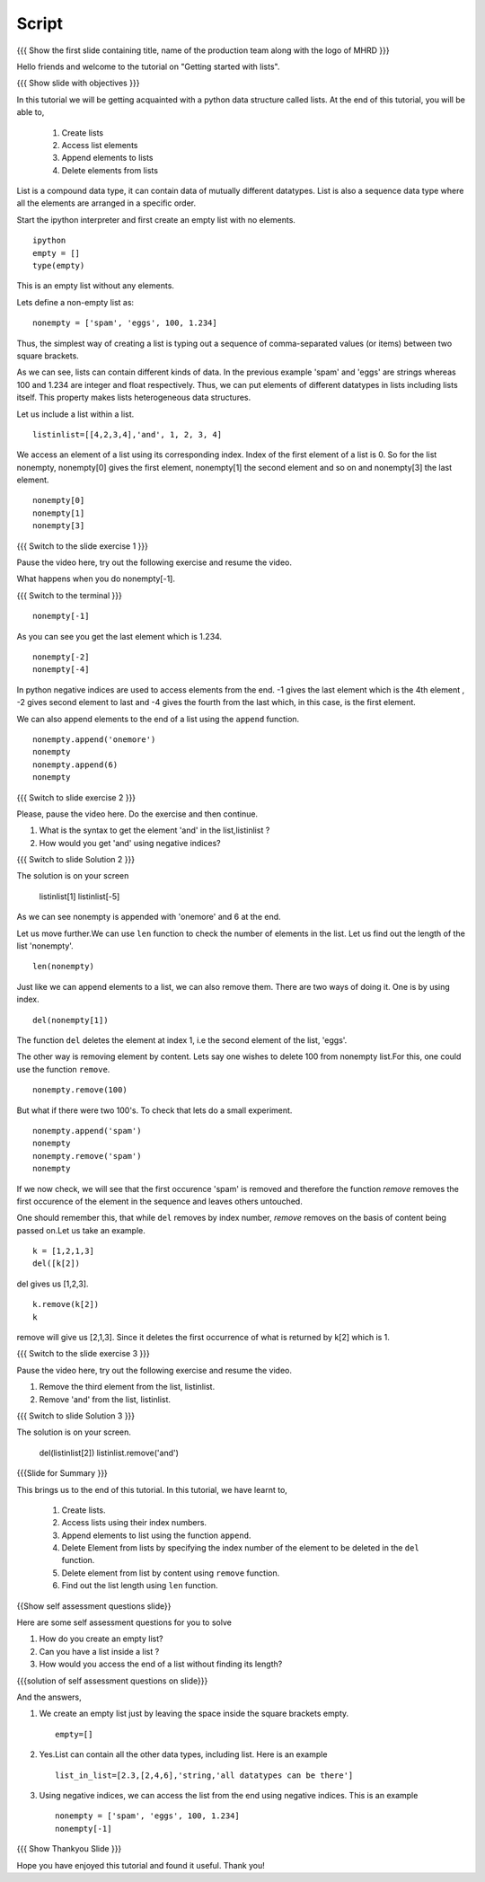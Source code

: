 .. Objectives
.. ----------

.. By the end of this tutorial, you will be able to

.. Create Lists.
.. Access List elements.
.. Append elemets to list
.. Delete list elemets

.. 1. getting started with ipython 



.. Prerequisites
.. -------------

..   1. getting started with strings
..   #. getting started with lists
..   #. basic datatypes
     
.. Author              : Amit 
   Internal Reviewer   : Anoop Jacob Thomas <anoop@fossee.in>
   External Reviewer   :
   Language Reviewer   : Bhanukiran
   Checklist OK?       : <12-11-2010, Anand, OK> [2010-10-05]


Script
------

.. L1

{{{ Show the  first slide containing title, name of the production
team along with the logo of MHRD }}}

.. R1

Hello friends and welcome to the tutorial on "Getting started with
lists".

.. L2

{{{ Show slide with objectives }}}

.. R2

In this tutorial we will be getting acquainted with a python data
structure called lists.  
At the end of this tutorial, you will be able to, 
 
 1. Create lists
 #. Access list elements
 #. Append elements to lists
 #. Delete elements from lists

.. R3

List is a compound data type, it can contain data of mutually
different datatypes. List is also a sequence data type where all the
elements are arranged in a specific order.

Start the ipython interpreter and first create an empty list with no 
elements. 

.. L3
::   
   
    ipython
    empty = [] 
    type(empty)

.. R4
  
This is an empty list without any elements.

Lets define a non-empty list as: 

.. L4
::

    nonempty = ['spam', 'eggs', 100, 1.234]

.. R5

Thus, the simplest way of creating a list is typing out a sequence 
of comma-separated values (or items) between two square brackets. 

As we can see, lists can contain different kinds of data. In the
previous example 'spam' and 'eggs' are strings whereas 100 and 1.234 are
integer and float respectively. Thus, we can put elements of different 
datatypes in lists including lists itself. This property makes lists 
heterogeneous data structures.

Let us include a list within a list. 

.. L5
::

    listinlist=[[4,2,3,4],'and', 1, 2, 3, 4]

.. R6

We access an element of a list using its corresponding index. Index of
the first element of a list is 0. So for the list nonempty, nonempty[0] 
gives the first element, nonempty[1] the second element and so on and 
nonempty[3] the last element. 

.. L6
::

    nonempty[0] 
    nonempty[1] 
    nonempty[3]

.. L7

{{{ Switch to the slide exercise 1 }}}

.. R7

Pause the video here, try out the following exercise and resume the video.

What happens when you do nonempty[-1]. 

.. L8

{{{ Switch to the terminal }}}
::

    nonempty[-1]

.. R8

As you can see you get the last element which is 1.234.

.. L9
::
    
    nonempty[-2] 
    nonempty[-4]

.. R9

In python negative indices are used to access elements from the end.
-1 gives the last element which is the 4th element , -2 gives second 
element to last and -4 gives the fourth from the last which, in this case,
is the first element.

.. R10

We can also append elements to the end of a list using the ``append`` 
function. 

.. L10
::

    nonempty.append('onemore') 
    nonempty
    nonempty.append(6) 
    nonempty

.. L11

{{{ Switch to slide exercise 2 }}}

.. R11
   
Please, pause the video here. Do the exercise and then continue.

1. What is the syntax to get the element 'and' in the list,listinlist ?
2. How would you get 'and' using negative indices?

.. L12

{{{ Switch to slide Solution 2 }}}

.. R12

The solution is on your screen
  
  listinlist[1]
  listinlist[-5]

As we can see nonempty is appended with 'onemore' and 6 at the end.

.. R13

Let us move further.We can use ``len`` function to check the number of 
elements in the list.
Let us find out the length of the list 'nonempty'.

.. L13
::

    len(nonempty)

.. R14

Just like we can append elements to a list, we can also remove them.
There are two ways of doing it. One is by using index. 

.. L14
::

    del(nonempty[1])

.. R15

The function ``del`` deletes the element at index 1, i.e the second 
element of the list, 'eggs'. 

The other way is removing element by content. Lets say
one wishes to delete 100 from nonempty list.For this, one could use 
the function ``remove``.

.. L15
::

    nonempty.remove(100)

.. R16

But what if there were two 100's. To check that lets do a small
experiment. 

.. L16
::

    nonempty.append('spam') 
    nonempty
    nonempty.remove('spam') 
    nonempty

.. R17

If we now check, we will see that the first occurence 'spam' is removed
and therefore the function `remove` removes the first occurence of the 
element in the sequence and leaves others untouched.

One should remember this, that while ``del`` removes by index number,
`remove` removes on the basis of content being passed on.Let us take 
an example.

.. L17

.. L18
::
       
    k = [1,2,1,3] 
    del([k[2])

.. R18

del gives us [1,2,3]. 

.. L19
::

    k.remove(k[2])
    k

.. R19

remove will give us [2,1,3]. Since it deletes the first occurrence of 
what is returned by k[2] which is 1.      

.. L20

{{{ Switch to the slide exercise 3 }}}

.. R20

Pause the video here, try out the following exercise and resume the video.

1. Remove the third element from the list, listinlist.   
2. Remove 'and' from the list, listinlist.

.. L21

{{{ Switch to slide Solution 3 }}}

.. R21

The solution is on your screen.

  del(listinlist[2])
  listinlist.remove('and')

.. L22

{{{Slide for Summary }}}

.. R22

This brings us to the end of this tutorial.
In this tutorial, we have learnt to,

 1. Create lists.  
 #. Access lists using their index numbers.
 #. Append elements to list using the function ``append``.
 #. Delete Element from lists by specifying the index number of the
    element to be deleted in the ``del`` function.  
 #. Delete element from list by content using ``remove`` function.
 #. Find out the list length using ``len`` function.

.. L23
 
{{Show self assessment questions slide}}

.. R23

Here are some self assessment questions for you to solve

1. How do you create an empty list? 

2. Can you have a list inside a list ? 

3. How would you access the end of a list without finding its length?

.. L24

{{{solution of self assessment questions on slide}}}

.. R24

And the answers,

1. We create an empty list just by leaving the space inside the square 
   brackets empty.
   ::

    empty=[]

2. Yes.List can contain all the other data types, including list.
   Here is an example
   ::

    list_in_list=[2.3,[2,4,6],'string,'all datatypes can be there']

3. Using negative indices, we can access the list from the end using 
   negative indices.
   This is an example
   ::

    nonempty = ['spam', 'eggs', 100, 1.234]
    nonempty[-1]

.. L25

{{{ Show Thankyou Slide }}}

.. R25

Hope you have enjoyed this tutorial and found it useful.
Thank you!

